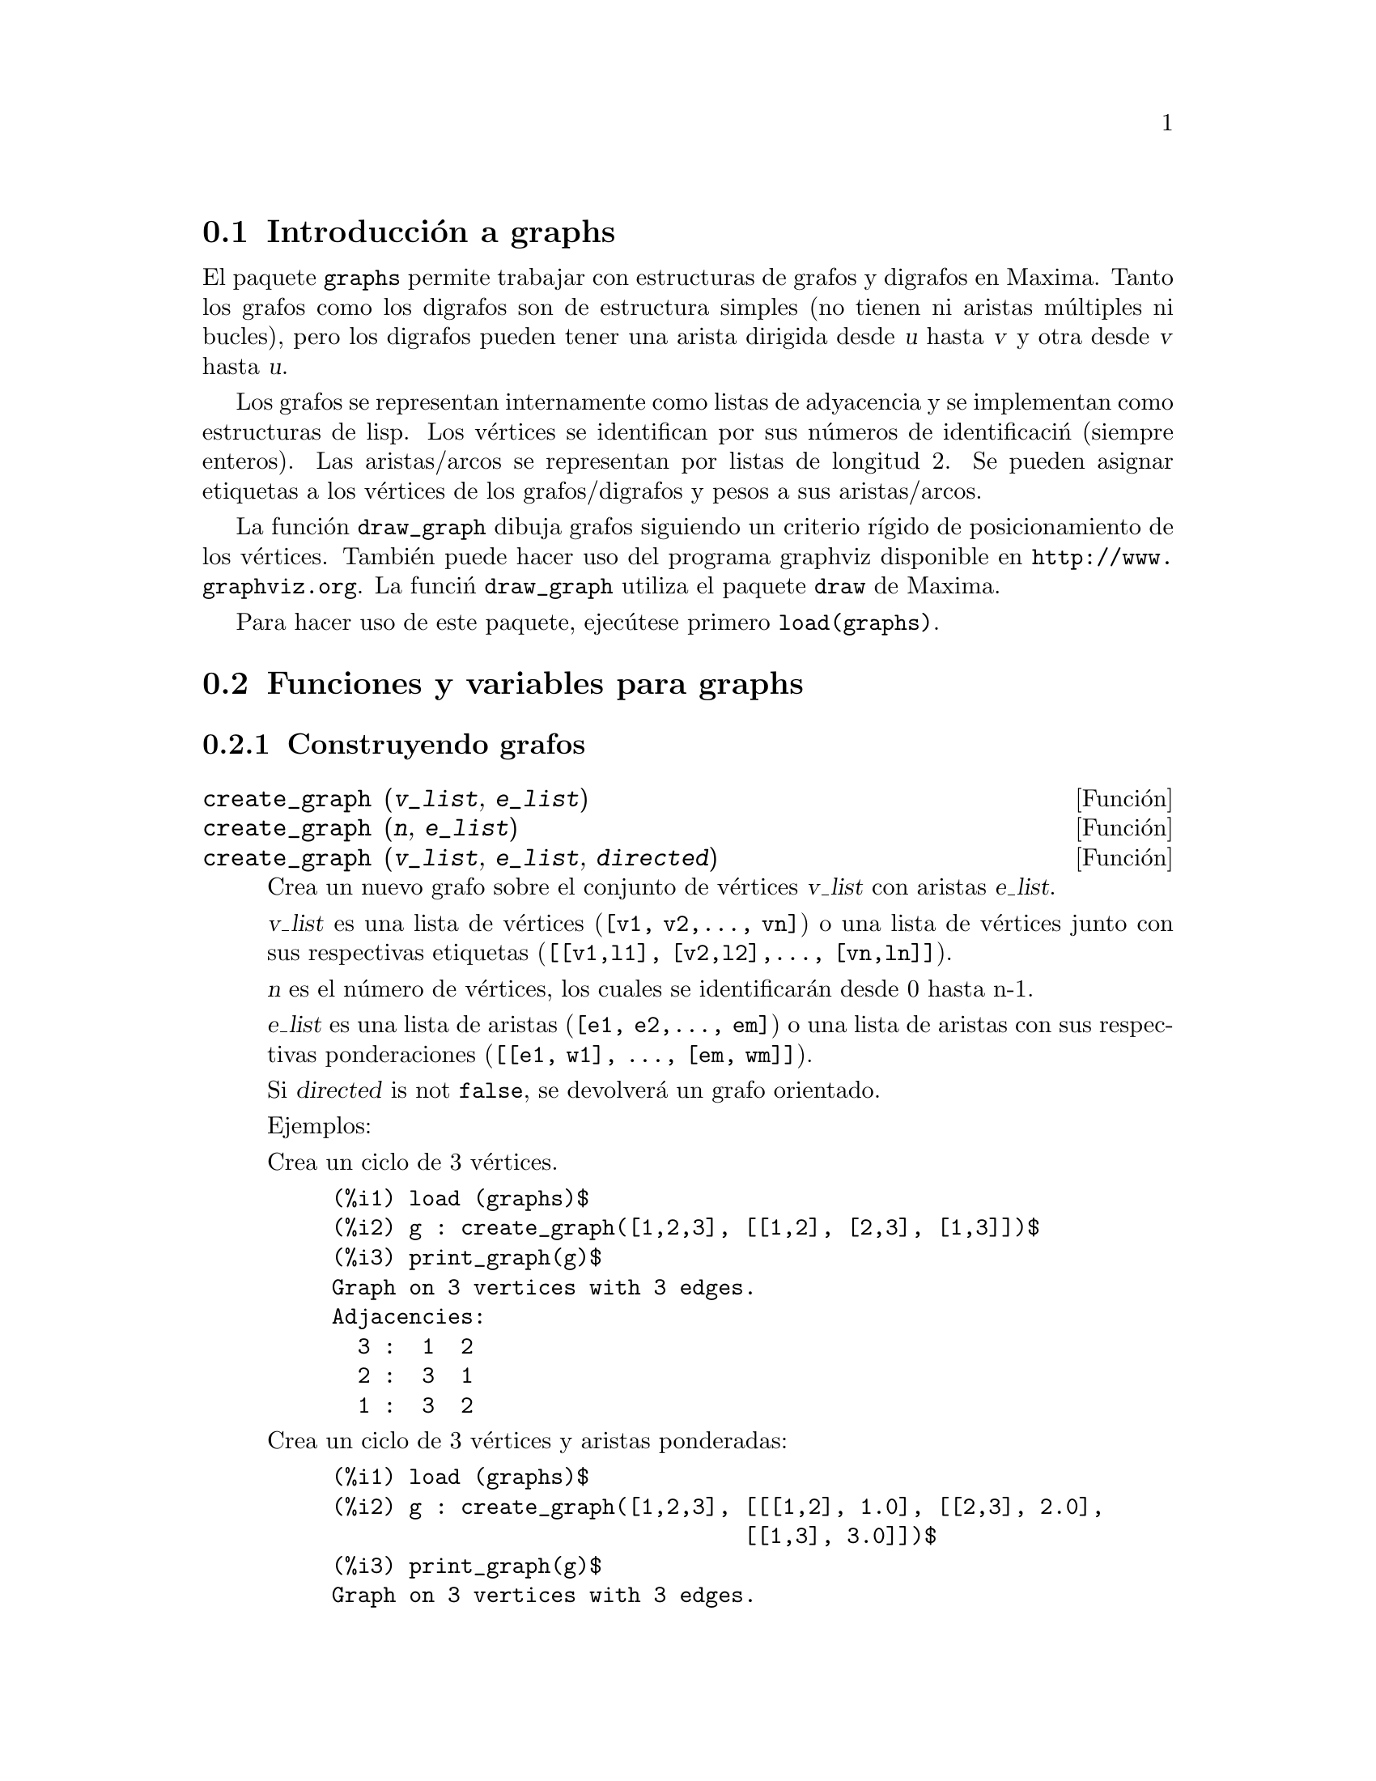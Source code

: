 @c english version 1.16
@menu
* Introducci@'on a graphs::
* Funciones y variables para graphs::
@end menu

@node Introducci@'on a graphs, Funciones y variables para graphs, graphs, graphs
@section Introducci@'on a graphs

El paquete @code{graphs} permite trabajar con estructuras de grafos y digrafos en
Maxima. Tanto los grafos como los digrafos son de estructura simples (no 
tienen ni aristas múltiples ni bucles), pero los digrafos pueden tener
una arista dirigida desde @var{u} hasta @var{v} y otra desde @var{v}
hasta @var{u}.

Los grafos se representan internamente como listas de adyacencia y se
implementan como estructuras de lisp. Los v@'ertices se identifican 
por sus n@'umeros de identificaci@'n (siempre enteros). Las aristas/arcos
se representan por listas de longitud 2. Se pueden asignar etiquetas a los
v@'ertices de los grafos/digrafos y pesos a sus aristas/arcos.

La funci@'on @code{draw_graph} dibuja grafos siguiendo un criterio r@'{@dotless{i}}gido
de posicionamiento de los v@'ertices. Tambi@'en puede hacer uso del programa graphviz
disponible en @url{http://www.graphviz.org}. La funci@'n @code{draw_graph} utiliza el paquete 
@code{draw} de Maxima.

Para hacer uso de este paquete, ejec@'utese primero @code{load(graphs)}.


@node Funciones y variables para graphs, , Introducci@'on a graphs, graphs
@section Funciones y variables para graphs

@subsection Construyendo grafos

@deffn {Funci@'on} create_graph (@var{v_list}, @var{e_list})
@deffnx {Funci@'on} create_graph (@var{n}, @var{e_list})
@deffnx {Funci@'on} create_graph (@var{v_list}, @var{e_list}, @var{directed})

Crea un nuevo grafo sobre el conjunto de v@'ertices @var{v_list} con aristas
@var{e_list}.

@var{v_list} es una lista de v@'ertices (@code{[v1, v2,..., vn]}) o una lista de
v@'ertices junto con sus respectivas etiquetas (@code{[[v1,l1], [v2,l2],..., [vn,ln]]}).

@var{n} es el n@'umero de v@'ertices, los cuales se identificar@'an desde
0 hasta n-1.

@var{e_list} es una lista de aristas (@code{[e1, e2,..., em]}) o una lista de
aristas con sus respectivas ponderaciones (@code{[[e1, w1], ..., [em, wm]]}).

Si @var{directed} is not @code{false}, se devolver@'a un grafo orientado.

Ejemplos:

Crea un ciclo de 3 v@'ertices.

@c ===beg===
@c load (graphs)$
@c g : create_graph([1,2,3], [[1,2], [2,3], [1,3]])$
@c print_graph(g)$
@c ===end===
@example
(%i1) load (graphs)$
(%i2) g : create_graph([1,2,3], [[1,2], [2,3], [1,3]])$
(%i3) print_graph(g)$
Graph on 3 vertices with 3 edges.
Adjacencies:
  3 :  1  2
  2 :  3  1
  1 :  3  2
@end example

Crea un ciclo de 3 v@'ertices y aristas ponderadas:

@c ===beg===
@c load (graphs)$
@c g : create_graph([1,2,3], [[[1,2], 1.0], [[2,3], 2.0],
@c                           [[1,3], 3.0]])$
@c print_graph(g)$
@c ===end===
@example
(%i1) load (graphs)$
(%i2) g : create_graph([1,2,3], [[[1,2], 1.0], [[2,3], 2.0],
                                [[1,3], 3.0]])$
(%i3) print_graph(g)$
Graph on 3 vertices with 3 edges.
Adjacencies:
  3 :  1  2
  2 :  3  1
  1 :  3  2
@end example

Crea un grafo orientado:

@c ===beg===
@c load (graphs)$
@c d : create_graph(
@c         [1,2,3,4], 
@c         [
@c          [1,3], [1,4],
@c          [2,3], [2,4]
@c         ],
@c         'directed = true)$
@c print_graph(d)$
@c ===end===
@example
(%i1) load (graphs)$
(%i2) d : create_graph(
       [1,2,3,4], 
       [
        [1,3], [1,4],
        [2,3], [2,4]
       ],
       'directed = true)$
(%i3) print_graph(d)$
Digraph on 4 vertices with 4 arcs.
Adjacencies:
  4 :
  3 :
  2 :  4  3
  1 :  4  3
@end example
@end deffn



@deffn {Funci@'on} copy_graph (@var{g})
Devuelve una copia del grafo @var{g}.
@end deffn

@deffn {Funci@'on} circulant_graph (@var{n}, @var{d})
Devuelve un grafo cirlulante de par@'ametros @var{n} y @var{d}.

Ejemplo:

@c ===beg===
@c load (graphs)$
@c g : circulant_graph(10, [1,3])$
@c print_graph(g)$
@c ===end===
@example
(%i1) load (graphs)$
(%i2) g : circulant_graph(10, [1,3])$
(%i3) print_graph(g)$
Graph on 10 vertices with 20 edges.
Adjacencies:
  9 :  2  6  0  8
  8 :  1  5  9  7
  7 :  0  4  8  6
  6 :  9  3  7  5
  5 :  8  2  6  4
  4 :  7  1  5  3
  3 :  6  0  4  2
  2 :  9  5  3  1
  1 :  8  4  2  0
  0 :  7  3  9  1
@end example
@end deffn

@deffn {Funci@'on} clebsch_graph ()
Devuelve el grafo de Clebsch.
@end deffn

@deffn {Funci@'on} complement_graph (@var{g})
Devuelve el complemento del grafo @var{g}.
@end deffn

@deffn {Funci@'on} complete_bipartite_graph (@var{n}, @var{m})
Devuelve el grafo bipartido completo de @var{n+m} v@'ertices.
@end deffn

@deffn {Funci@'on} complete_graph (@var{n})
Devuelve el grafo completo de @var{n} v@'ertices.
@end deffn

@deffn {Funci@'on} cycle_digraph (@var{n})
Devuelve el ciclo dirigido de @var{n} v@'ertices.
@end deffn

@deffn {Funci@'on} cycle_graph (@var{n})
Devuelve el ciclo de @var{n} v@'ertices.
@end deffn

@deffn {Funci@'on} cuboctahedron_graph (@var{n})
Devuelve el grafo cuboocta@'edrico.
@end deffn

@deffn {Funci@'on} cube_graph (@var{n})
Devuelve el cubo de @var{n} dimensiones.
@end deffn

@deffn {Funci@'on} dodecahedron_graph ()
Devuelve el grafo del dodecaedro.
@end deffn

@deffn {Funci@'on} empty_graph (@var{n})
Devuelve el grafo vac@'{@dotless{i}}o de @var{n} v@'ertices.
@end deffn

@deffn {Funci@'on} flower_snark (@var{n})
Devuelve el grafo de flor de @var{4n} v@'ertices.

Ejemplo:

@c ===beg===
@c load (graphs)$
@c f5 : flower_snark(5)$
@c chromatic_index(f5);
@c ===end===
@example
(%i1) load (graphs)$
(%i2) f5 : flower_snark(5)$
(%i3) chromatic_index(f5);
(%o3)                                  4
@end example
@end deffn

@deffn {Funci@'on} from_adjacency_matrix (@var{A})
Devuelve el grafo definido por la matriz de adyacencia @var{A}.
@end deffn

@deffn {Funci@'on} frucht_graph ()
Devuelve el grafo de Frucht.
@end deffn

@deffn {Funci@'on} graph_product (@var{g1}, @var{g1})
Devuelve el producto dirigido de los grafos @var{g1} y @var{g2}.

Ejemplo:

@c ===beg===
@c load (graphs)$
@c grid : graph_product(path_graph(3), path_graph(4))$
@c draw_graph(grid)$
@c ===end===
@example
(%i1) load (graphs)$
(%i2) grid : graph_product(path_graph(3), path_graph(4))$
(%i3) draw_graph(grid)$
@end example
@end deffn

@ifhtml
@image{../figures/graphs01,6cm}
@end ifhtml

@deffn {Funci@'on} graph_union (@var{g1}, @var{g1})
Devuelve la uni@'on (suma) de los grafos @var{g1} y @var{g2}.
@end deffn

@deffn {Funci@'on} grid_graph (@var{n}, @var{m})
Devuelve la rejilla @var{n x m}.
@end deffn

@deffn {Funci@'on} great_rhombicosidodecahedron_graph ()
Devuelve el grafo gran rombicosidodeca@'edrico.
@end deffn

@deffn {Funci@'on} great_rhombicuboctahedron_graph ()
Devuelve el grafo gran rombicocubicoocta@'edrico.
@end deffn

@deffn {Funci@'on} grotzch_graph ()
Devuelve el grafo de Grotzch.
@end deffn

@deffn {Funci@'on} heawood_graph ()
Devuelve el grafo de Heawood.
@end deffn

@deffn {Funci@'on} icosahedron_graph ()
Devuelve el grafo icosa@'edrico.
@end deffn

@deffn {Funci@'on} icosidodecahedron_graph ()
Devuelve el grafo icosidodeca@'edrico.
@end deffn

@deffn {Funci@'on} induced_subgraph (@var{V}, @var{g})
Devuelve el grafo inducido por el subconjunto @var{V} de v@'ertices del grafo @var{g}.

Ejemplo:

@c ===beg===
@c load (graphs)$
@c p : petersen_graph()$
@c V : [0,1,2,3,4]$
@c g : induced_subgraph(V, p)$
@c print_graph(g)$
@c ===end===
@example
(%i1) load (graphs)$
(%i2) p : petersen_graph()$
(%i3) V : [0,1,2,3,4]$
(%i4) g : induced_subgraph(V, p)$
(%i5) print_graph(g)$
Graph on 5 vertices with 5 edges.
Adjacencies:
  4 :  3  0
  3 :  2  4
  2 :  1  3
  1 :  0  2
  0 :  1  4
@end example
@end deffn

@deffn {Funci@'on} line_graph (@var{g})
Devuelve el grafo de l@'{@dotless{i}}nea del grafo @var{g}.
@end deffn


@deffn {Funci@'on} make_graph (@var{vrt}, @var{f})
@deffnx {Funci@'on} make_graph (@var{vrt}, @var{f}, @var{oriented})
Crea un grafo por medio de la funci@'on de predicado @var{f}.

@var{vrt} es una lista o conjunto de v@'ertices o un simplemente un n@'umero entero.
Si @var{vrt} es un n@'umero entero, entonces los v@'ertices del grafo ser@'an los
enteros desde 1 hasta @var{vrt}.

@var{f} es una funci@'on de predicado. Dos v@'ertices @var{a} y @var{b} se conectar@'an
si @code{f(a,b)=true}.

Si @var{directed} no es @var{false}, entonces en grafo ser@'a dirigido.

Ejemplo 1:
@c ===beg===
@c load(graphs)$
@c g : make_graph(powerset({1,2,3,4,5}, 2), disjointp)$
@c is_isomorphic(g, petersen_graph());
@c get_vertex_label(1, g);
@c ===end===
@example
(%i1) load(graphs)$
(%i2) g : make_graph(powerset(@{1,2,3,4,5@}, 2), disjointp)$
(%i3) is_isomorphic(g, petersen_graph());
(%o3)                         true
(%i4) get_vertex_label(1, g);
(%o4)                        @{1, 2@}
@end example

Ejemplo 2:
@c ===beg===
@c load(graphs)$
@c f(i, j) := is (mod(j, i)=0)$
@c g : make_graph(20, f, directed=true)$
@c out_neighbors(4, g);
@c in_neighbors(18, g);
@c ===end===
@example
(%i1) load(graphs)$
(%i2) f(i, j) := is (mod(j, i)=0)$
(%i3) g : make_graph(20, f, directed=true)$
(%i4) out_neighbors(4, g);
(%o4)                    [8, 12, 16, 20]
(%i5) in_neighbors(18, g);
(%o5)                    [1, 2, 3, 6, 9]
@end example
@end deffn


@deffn {Funci@'on} mycielski_graph (@var{g})
Devuelve el grafo de Mycielski del grafo @var{g}.
@end deffn

@deffn {Funci@'on} new_graph ()
Devuelve el grafo sin v@'ertices ni aristas.
@end deffn

@deffn {Funci@'on} path_digraph (@var{n})
Devuelve el camino dirigido de @var{n} v@'ertices.
@end deffn

@deffn {Funci@'on} path_graph (@var{n})
Devuelve el camino de @var{n} v@'ertices.
@end deffn

@deffn {Funci@'on} petersen_graph ()
@deffnx {Funci@'on} petersen_graph (@var{n}, @var{d})
Devuelve el grafo de Petersen @var{P_@{n,d@}}. Los valores por
defecto para @var{n} y @var{d} son @code{n=5} y @code{d=2}.
@end deffn

@deffn {Funci@'on} random_bipartite_graph (@var{a}, @var{b}, @var{p})
Devuelve un grafo aleatorio bipartido a partir de los v@'ertices @code{a+b}. Cada
arista se genera con probabilidad @var{p}.
@end deffn

@deffn {Funci@'on} random_digraph (@var{n}, @var{p})
Devuelve un grafo aleatorio dirigido de @var{n} v@'ertices. Cada arco se presenta
con una probabilidad @var{p}.
@end deffn

@deffn {Funci@'on} random_regular_graph (@var{n})
@deffnx {Funci@'on} random_regular_graph (@var{n}, @var{d})
Devuelve un grafo aleatorio @var{d}-regular de @var{n} v@'ertices. El valor
por defecto para @var{d} es @code{d=3}.
@end deffn

@deffn {Funci@'on} random_graph (@var{n}, @var{p})
Devuelve un grafo aleatorio de @var{n} v@'ertices. Cada arco se presenta
con una probabilidad @var{p}.
@end deffn

@deffn {Funci@'on} random_graph1 (@var{n}, @var{m})
Devuelve un grafo aleatorio de @var{n} v@'ertices y @var{m} arcos aleatorios.
@end deffn

@deffn {Funci@'on} random_network (@var{n}, @var{p}, @var{w})
Devuelve una red aleatoria de @var{n} v@'ertices. Cada arco se presenta 
con probabilidad @var{p} y tiene un peso dentro del rango @code{[0,w]}.
La funci@'on devuelve una lista @code{[network, source, sink]}.

Ejemplo:

@c ===beg===
@c load (graphs)$
@c [net, s, t] : random_network(50, 0.2, 10.0);
@c max_flow(net, s, t)$
@c first(%);
@c ===end===
@example
(%i1) load (graphs)$
(%i2) [net, s, t] : random_network(50, 0.2, 10.0);
(%o2)                         [DIGRAPH, 50, 51]
(%i3) max_flow(net, s, t)$
(%i4) first(%);
(%o4)                   27.65981397932507
@end example
@end deffn

@deffn {Funci@'on} random_tournament (@var{n})
Devuelve un torneo aleatorio de @var{n} v@'ertices.
@end deffn

@deffn {Funci@'on} random_tree (@var{n})
Devuelve un @'arbol aleatorio de @var{n} v@'ertices.
@end deffn

@deffn {Funci@'on} small_rhombicosidodecahedron_graph ()
Devuelve el grafo peque@~no rombicosidodeca@'edrico.
@end deffn

@deffn {Funci@'on} small_rhombicuboctahedron_graph ()
Devuelve el grafo peque@~no rombicocubicoocta@'edrico.
@end deffn

@deffn {Funci@'on} snub_cube_graph ()
Devuelve el grafo c@'ubico volteado.
@end deffn

@deffn {Funci@'on} snub_dodecahedron_graph ()
Devuelve el grafo dodeca@'edrico volteado.
@end deffn

@deffn {Funci@'on} truncated_cube_graph ()
Devuelve el grafo c@'ubico truncado.
@end deffn

@deffn {Funci@'on} truncated_dodecahedron_graph ()
Devuelve el grafo dodeca@'edrico truncado.
@end deffn

@deffn {Funci@'on} truncated_icosahedron_graph ()
Devuelve el grafo icosa@'edrico truncado.
@end deffn

@deffn {Funci@'on} truncated_tetrahedron_graph ()
Devuelve el grafo del tetraedro truncado.
@end deffn

@deffn {Funci@'on} tutte_graph ()
Devuelve el grafo de Tutte.
@end deffn

@deffn {Funci@'on} underlying_graph (@var{g})
Devuelve el grafo asociado al grafo orientado @var{g}.
@end deffn

@deffn {Funci@'on} wheel_graph (@var{n})
Devuelve el grafo de rueda de @var{n+1} v@'ertices.
@end deffn

@subsection Propiedades de los grafos

@deffn {Funci@'on} adjacency_matrix (@var{gr})
Devuelve la matriz de adyacencia del grafo @var{gr}.

Ejemplo:

@c ===beg===
@c load (graphs)$
@c c5 : cycle_graph(4)$
@c adjacency_matrix(c5);
@c ===end===
@example
(%i1) load (graphs)$
(%i2) c5 : cycle_graph(4)$
(%i3) adjacency_matrix(c5);
                                [ 0  1  0  1 ]
                                [            ]
                                [ 1  0  1  0 ]
(%o3)                           [            ]
                                [ 0  1  0  1 ]
                                [            ]
                                [ 1  0  1  0 ]
@end example
@end deffn

@deffn {Funci@'on} average_degree (@var{gr})
Devuelve el grado medio de los v@'ertices del garfo @var{gr}.

Ejemplo:

@c ===beg===
@c load (graphs)$
@c average_degree(grotzch_graph());
@c ===end===
@example
(%i1) load (graphs)$
(%i2) average_degree(grotzch_graph());
                                      40
(%o2)                                 --
                                      11
@end example
@end deffn

@deffn {Funci@'on} biconected_components (@var{gr})
Devuelve los subconjuntos de v@'ertices biconectados del grafo @var{gr}.

Ejemplo:

@c ===beg===
@c load (graphs)$
@c g : create_graph(
@c             [1,2,3,4,5,6,7],
@c             [
@c              [1,2],[2,3],[2,4],[3,4],
@c              [4,5],[5,6],[4,6],[6,7]
@c             ])$
@c biconnected_components(g);
@c ===end===
@example
(%i1) load (graphs)$
(%i2) g : create_graph(
            [1,2,3,4,5,6,7],
            [
             [1,2],[2,3],[2,4],[3,4],
             [4,5],[5,6],[4,6],[6,7]
            ])$
(%i3) biconnected_components(g);
(%o3)               [[6, 7], [4, 5, 6], [1, 2], [2, 3, 4]]
@end example

@ifhtml
@image{../figures/graphs13,6cm}
@end ifhtml
@end deffn

@deffn {Funci@'on} bipartition (@var{gr})
Devuelve una bipartici@'on de los v@'ertices del grafo @var{gr}, o una
lista vac@'{@dotless{i}}a si @var{gr} no es bipartido.

Ejemplo:

@c ===beg===
@c load (graphs)$
@c h : heawood_graph()$
@c [A,B]:bipartition(h);
@c draw_graph(h, show_vertices=A, program=circular)$
@c ===end===
@example
(%i1) load (graphs)$
(%i2) h : heawood_graph()$
(%i3) [A,B]:bipartition(h);
(%o3)         [[8, 12, 6, 10, 0, 2, 4], [13, 5, 11, 7, 9, 1, 3]]
(%i4) draw_graph(h, show_vertices=A, program=circular)$
@end example
@end deffn

@ifhtml
@image{../figures/graphs02,6cm}
@end ifhtml

@deffn {Funci@'on} chromatic_index (@var{gr})
Devuelve el @'{@dotless{i}}ndice crom@'atico del grafo @var{gr}.

Ejemplo:

@c ===beg===
@c load (graphs)$
@c p : petersen_graph()$
@c chromatic_index(p);
@c ===end===
@example
(%i1) load (graphs)$
(%i2) p : petersen_graph()$
(%i3) chromatic_index(p);
(%o3)                                  4
@end example
@end deffn

@deffn {Funci@'on} chromatic_number (@var{gr})
Devuelve el n@'umero crom@'atico del grafo @var{gr}.

Ejemplo:

@c ===beg===
@c load (graphs)$
@c chromatic_number(cycle_graph(5));
@c chromatic_number(cycle_graph(6));
@c ===end===
@example
(%i1) load (graphs)$
(%i2) chromatic_number(cycle_graph(5));
(%o2)                                  3
(%i3) chromatic_number(cycle_graph(6));
(%o3)                                  2
@end example
@end deffn

@deffn {Funci@'on} clear_edge_weight (@var{e}, @var{gr})
Elimina el peso del arco @var{e} del grafo @var{gr}.

Ejemplo:

@c ===beg===
@c load (graphs)$
@c g : create_graph(3, [[[0,1], 1.5], [[1,2], 1.3]])$
@c get_edge_weight([0,1], g);
@c clear_edge_weight([0,1], g)$
@c get_edge_weight([0,1], g);
@c ===end===
@example
(%i1) load (graphs)$
(%i2) g : create_graph(3, [[[0,1], 1.5], [[1,2], 1.3]])$
(%i3) get_edge_weight([0,1], g);
(%o3)                                 1.5
(%i4) clear_edge_weight([0,1], g)$
(%i5) get_edge_weight([0,1], g);
(%o5)                                  1
@end example
@end deffn

@deffn {Funci@'on} clear_vertex_label (@var{v}, @var{gr})
Elimina la etiqueta del v@'ertice @var{v} del grafo @var{gr}.

Ejemplo:

@c ===beg===
@c load (graphs)$
@c g : create_graph([[0,"Zero"], [1, "One"]], [[0,1]])$
@c get_vertex_label(0, g);
@c clear_vertex_label(0, g);
@c get_vertex_label(0, g);
@c ===end===
@example
(%i1) load (graphs)$
(%i2) g : create_graph([[0,"Zero"], [1, "One"]], [[0,1]])$
(%i3) get_vertex_label(0, g);
(%o3)                               Zero
(%i4) clear_vertex_label(0, g);
(%o4)                               done
(%i5) get_vertex_label(0, g);
(%o5)                               false
@end example
@end deffn

@deffn {Funci@'on} connected_components (@var{gr})
Devuelve las componentes conexas del grafo @var{gr}.

Ejemplo:

@c ===beg===
@c load (graphs)$
@c g: graph_union(cycle_graph(5), path_graph(4))$
@c connected_components(g);
@c ===end===
@example
(%i1) load (graphs)$
(%i2) g: graph_union(cycle_graph(5), path_graph(4))$
(%i3) connected_components(g);
(%o3)                  [[1, 2, 3, 4, 0], [8, 7, 6, 5]]
@end example
@end deffn

@deffn {Funci@'on} diameter (@var{gr})
Devuelve el di@'ametro del grafo @var{gr}.

Ejemplo:

@c ===beg===
@c load (graphs)$
@c diameter(dodecahedron_graph());
@c ===end===
@example
(%i1) load (graphs)$
(%i2) diameter(dodecahedron_graph());
(%o2)                                 5
@end example
@end deffn

@deffn {Funci@'on} edge_coloring (@var{gr})
Devuelve una coloraci@'on @'optima de los arcos del grafo @var{gr}.

La funci@'on devuelve el @'{@dotless{i}}ndice crom@'atico y una lista
que representa el coloreado de los arcos de @var{gr}.

Ejemplo:

@c ===beg===
@c load (graphs)$
@c p : petersen_graph()$
@c [ch_index, col] : edge_coloring(p);
@c assoc([0,1], col);
@c assoc([0,5], col);
@c ===end===
@example
(%i1) load (graphs)$
(%i2) p : petersen_graph()$
(%i3) [ch_index, col] : edge_coloring(p);
(%o3) [4, [[[0, 5], 3], [[5, 7], 1], [[0, 1], 1], [[1, 6], 2], 
[[6, 8], 1], [[1, 2], 3], [[2, 7], 4], [[7, 9], 2], [[2, 3], 2], 
[[3, 8], 3], [[5, 8], 2], [[3, 4], 1], [[4, 9], 4], [[6, 9], 3], 
[[0, 4], 2]]]
(%i4) assoc([0,1], col);
(%o4)                           1
(%i5) assoc([0,5], col);
(%o5)                           3
@end example
@end deffn

@deffn {Funci@'on} degree_sequence (@var{gr})
Devuelve una lista con los grados de los v@'ertices del grafo @var{gr}.

Ejemplo:

@c ===beg===
@c load (graphs)$
@c degree_sequence(random_graph(10, 0.4));
@c ===end===
@example
(%i1) load (graphs)$
(%i2) degree_sequence(random_graph(10, 0.4));
(%o2)            [2, 2, 2, 2, 2, 2, 3, 3, 3, 3]
@end example
@end deffn

@deffn {Funci@'on} edge_connectivity (@var{gr})
Devuelve la conectividad de las aristas del grafo @var{gr}.

V@'ease tambi@'en @code{min_edge_cut}.
@end deffn

@deffn {Funci@'on} edges (@var{gr})
Devuelve la lista de las aristas (arcos) del grafo (dirigido) @var{gr}.

Ejemplo:

@c ===beg===
@c load (graphs)$
@c edges(complete_graph(4));
@c ===end===
@example
(%i1) load (graphs)$
(%i2) edges(complete_graph(4));
(%o2)         [[2, 3], [1, 3], [1, 2], [0, 3], [0, 2], [0, 1]]
@end example
@end deffn

@deffn {Funci@'on} get_edge_weight (@var{e}, @var{gr})
@deffnx {Funci@'on} get_edge_weight (@var{e}, @var{gr}, @var{ifnot})
Devuelve el peso de la arista @var{e} del grafo @var{gr}.

Si la arista no tiene peso, la funci@'on devuelve 1. Si la arista no
pertenece al grafo, la funci@'on emite un mensaje de error o devuelve
el argumento opcional @var{ifnot}.

Ejemplo:

@c ===beg===
@c load (graphs)$
@c c5 : cycle_graph(5)$
@c get_edge_weight([1,2], c5);
@c set_edge_weight([1,2], 2.0, c5);
@c get_edge_weight([1,2], c5);
@c ===end===
@example
(%i1) load (graphs)$
(%i2) c5 : cycle_graph(5)$
(%i3) get_edge_weight([1,2], c5);
(%o3)                                 1
(%i4) set_edge_weight([1,2], 2.0, c5);
(%o4)                               done
(%i5) get_edge_weight([1,2], c5);
(%o5)                                2.0
@end example
@end deffn

@deffn {Funci@'on} get_vertex_label (@var{v}, @var{gr})
Devuelve la etiqueta del v@'ertice @var{v} del grafo @var{gr}.

Ejemplo:

@c ===beg===
@c load (graphs)$
@c g : create_graph([[0,"Zero"], [1, "One"]], [[0,1]])$
@c get_vertex_label(0, g);
@c ===end===
@example
(%i1) load (graphs)$
(%i2) g : create_graph([[0,"Zero"], [1, "One"]], [[0,1]])$
(%i3) get_vertex_label(0, g);
(%o3)                               Zero
@end example
@end deffn

@deffn {Funci@'on} graph_charpoly (@var{gr}, @var{x})
Devuelve el polinomio caracter@'{@dotless{i}}stico (de variable @var{x})
del grafo @var{gr}.

Ejemplo:

@c ===beg===
@c load (graphs)$
@c p : petersen_graph()$
@c graph_charpoly(p, x), factor;
@c ===end===
@example
(%i1) load (graphs)$
(%i2) p : petersen_graph()$
(%i3) graph_charpoly(p, x), factor;
                                         5        4
(%o3)                     (x - 3) (x - 1)  (x + 2)
@end example
@end deffn

@deffn {Funci@'on} graph_center (@var{gr})
Devuelve el centro del grafo @var{gr}.

Ejemplo:

@c ===beg===
@c load (graphs)$
@c g : grid_graph(5,5)$
@c graph_center(g);
@c ===end===
@example
(%i1) load (graphs)$
(%i2) g : grid_graph(5,5)$
(%i3) graph_center(g);
(%o3)                               [12]
@end example
@end deffn

@deffn {Funci@'on} graph_eigenvalues (@var{gr})
Devuelve los valores propios del grafo @var{gr}. La funci@'on
devuelve los valores propios en el mismo formato en el que lo 
hace la funci@'on @code{eigenvalue}.

Ejemplo:

@c ===beg===
@c load (graphs)$
@c p : petersen_graph()$
@c graph_eigenvalues(p);
@c ===end===
@example
(%i1) load (graphs)$
(%i2) p : petersen_graph()$
(%i3) graph_eigenvalues(p);
(%o3)                     [[3, - 2, 1], [1, 4, 5]]
@end example
@end deffn

@deffn {Funci@'on} graph_periphery (@var{gr})
Devuelve la periferia del grafo @var{gr}.

Ejemplo:

@c ===beg===
@c load (graphs)$
@c g : grid_graph(5,5)$
@c graph_periphery(g);
@c ===end===
@example
(%i1) load (graphs)$
(%i2) g : grid_graph(5,5)$
(%i3) graph_periphery(g);
(%o3)                          [24, 20, 4, 0]
@end example
@end deffn

@deffn {Funci@'on} graph_size (@var{gr})
Devuelve el n@'umero de aristas del grafo @var{gr}.

Ejemplo:

@c ===beg===
@c load (graphs)$
@c p : petersen_graph()$
@c graph_size(p);
@c ===end===
@example
(%i1) load (graphs)$
(%i2) p : petersen_graph()$
(%i3) graph_size(p);
(%o3)                                15
@end example
@end deffn

@deffn {Funci@'on} graph_order (@var{gr})
Devuelve el n@'umero de v@'ertices del grafo @var{gr}.

Ejemplo:

@c ===beg===
@c load (graphs)$
@c p : petersen_graph()$
@c graph_order(p);
@c ===end===
@example
(%i1) load (graphs)$
(%i2) p : petersen_graph()$
(%i3) graph_order(p);
(%o3)                                10
@end example
@end deffn

@deffn {Funci@'on} girth (@var{gr})
Devuelve la longitud del ciclo m@'as corto del grafo @var{gr}.

Ejemplo:

@c ===beg===
@c load (graphs)$
@c g : heawood_graph()$
@c girth(g);
@c ===end===
@example
(%i1) load (graphs)$
(%i2) g : heawood_graph()$
(%i3) girth(g);
(%o3)                                 6
@end example
@end deffn

@deffn {Funci@'on} hamilton_cycle (@var{gr})
Devuelve el ciclo de Hamilton del grafo @var{gr} o una lista vac@'{@dotless{i}}a
si @var{gr} no es hamiltoniano.

Ejemplo:

@c ===beg===
@c load (graphs)$
@c c : cube_graph(3)$
@c hc : hamilton_cycle(c);
@c draw_graph(c, show_edges=vertices_to_cycle(hc))$
@c ===end===
@example
(%i1) load (graphs)$
(%i2) c : cube_graph(3)$
(%i3) hc : hamilton_cycle(c);
(%o3)              [7, 3, 2, 6, 4, 0, 1, 5, 7]
(%i4) draw_graph(c, show_edges=vertices_to_cycle(hc))$
@end example
@end deffn

@ifhtml
@image{../figures/graphs03,6cm}
@end ifhtml

@deffn {Funci@'on} hamilton_path (@var{gr})
Devuelve el camino de Hamilton del grafo @var{gr} o una lista vac@'{@dotless{i}}a
si @var{gr} no los tiene.

Ejemplo:

@c ===beg===
@c load (graphs)$
@c p : petersen_graph()$
@c hp : hamilton_path(p);
@c draw_graph(p, show_edges=vertices_to_path(hp))$
@c ===end===
@example
(%i1) load (graphs)$
(%i2) p : petersen_graph()$
(%i3) hp : hamilton_path(p);
(%o3)                  [0, 5, 7, 2, 1, 6, 8, 3, 4, 9]
(%i4) draw_graph(p, show_edges=vertices_to_path(hp))$
@end example
@end deffn

@ifhtml
@image{../figures/graphs04,6cm}
@end ifhtml

@deffn {Funci@'on} isomorphism (@var{gr1}, @var{gr2})
Devuelve un isomorfismo entre los grafos/digrafos @var{gr1} y @var{gr2}.
Si @var{gr1} y @var{gr2} no son isomorfos, devuelve una lista vac@'{@dotless{i}}a.

Ejemplo:

@c ===beg===
@c load (graphs)$
@c clk5:complement_graph(line_graph(complete_graph(5)))$
@c isomorphism(clk5, petersen_graph());
@c ===end===
@example
(%i1) load (graphs)$
(%i2) clk5:complement_graph(line_graph(complete_graph(5)))$
(%i3) isomorphism(clk5, petersen_graph());
(%o3) [9 -> 0, 2 -> 1, 6 -> 2, 5 -> 3, 0 -> 4, 1 -> 5, 3 -> 6, 
                                          4 -> 7, 7 -> 8, 8 -> 9]
@end example
@end deffn

@deffn {Funci@'on} in_neighbors (@var{v}, @var{gr})
Devuelve la lista de los nodos hijos del v@'ertice @var{v}
del grafo orientado @var{gr}.

Ejemplo:

@c ===beg===
@c load (graphs)$
@c p : path_digraph(3)$
@c in_neighbors(2, p);
@c out_neighbors(2, p);
@c ===end===
@example
(%i1) load (graphs)$
(%i2) p : path_digraph(3)$
(%i3) in_neighbors(2, p);
(%o3)                                 [1]
(%i4) out_neighbors(2, p);
(%o4)                                 []
@end example
@end deffn

@deffn {Funci@'on} is_biconnected (@var{gr})
Devuelve @code{true} si @var{gr} est@'a biconectado y @code{false}
en caso contrario.

Ejemplo:

Example:
@c ===beg===
@c load (graphs)$
@c is_biconnected(cycle_graph(5));
@c is_biconnected(path_graph(5));
@c ===end===
@example
(%i1) load (graphs)$
(%i2) is_biconnected(cycle_graph(5));
(%o2)                         true
(%i3) is_biconnected(path_graph(5));
(%o3)                         false
@end example
@end deffn

@deffn {Funci@'on} is_bipartite (@var{gr})
Devuelve @code{true} si @var{gr} es bipartido (2-coloreable) y @code{false}
en caso contrario.

Ejemplo:

@c ===beg===
@c load (graphs)$
@c is_bipartite(petersen_graph());
@c is_bipartite(heawood_graph());
@c ===end===
@example
(%i1) load (graphs)$
(%i2) is_bipartite(petersen_graph());
(%o2)                               false
(%i3) is_bipartite(heawood_graph());
(%o3)                               true
@end example
@end deffn

@deffn {Funci@'on} is_connected (@var{gr})
Devuelve @code{true} si el grafo @var{gr} es conexo y @code{false}
en caso contrario.

Ejemplo:

@c ===beg===
@c load (graphs)$
@c is_connected(graph_union(cycle_graph(4), path_graph(3)));
@c ===end===
@example
(%i1) load (graphs)$
(%i2) is_connected(graph_union(cycle_graph(4), path_graph(3)));
(%o2)                               false
@end example
@end deffn

@deffn {Funci@'on} is_digraph (@var{gr})
Devuelve @code{true} si @var{gr} es un grafo orientado (digrafo) y
@code{false} en caso contrario.

Ejemplo:

@c ===beg===
@c load (graphs)$
@c is_digraph(path_graph(5));
@c is_digraph(path_digraph(5));
@c ===end===
@example
(%i1) load (graphs)$
(%i2) is_digraph(path_graph(5));
(%o2)                               false
(%i3) is_digraph(path_digraph(5));
(%o3)                               true
@end example
@end deffn

@deffn {Funci@'on} is_edge_in_graph (@var{e}, @var{gr})
Devuelve @code{true} si @var{e} es una arista (arco) del
grafo (digrafo) @var{g} y @code{false} en caso contrario.

Ejemplo:

@c ===beg===
@c load (graphs)$
@c c4 : cycle_graph(4)$
@c is_edge_in_graph([2,3], c4);
@c is_edge_in_graph([3,2], c4);
@c is_edge_in_graph([2,4], c4);
@c is_edge_in_graph([3,2], cycle_digraph(4));
@c ===end===
@example
(%i1) load (graphs)$
(%i2) c4 : cycle_graph(4)$
(%i3) is_edge_in_graph([2,3], c4);
(%o3)                               true
(%i4) is_edge_in_graph([3,2], c4);
(%o4)                               true
(%i5) is_edge_in_graph([2,4], c4);
(%o5)                               false
(%i6) is_edge_in_graph([3,2], cycle_digraph(4));
(%o6)                               false
@end example
@end deffn

@deffn {Funci@'on} is_graph (@var{gr})
Devuelve @code{true} si @var{gr} es un grafo y @code{false} en caso contrario.

Ejemplo:

@c ===beg===
@c load (graphs)$
@c is_graph(path_graph(5));
@c is_graph(path_digraph(5));
@c ===end===
@example
(%i1) load (graphs)$
(%i2) is_graph(path_graph(5));
(%o2)                               true
(%i3) is_graph(path_digraph(5));
(%o3)                               false
@end example
@end deffn

@deffn {Funci@'on} is_graph_or_digraph (@var{gr})
Devuelve @code{true} si @var{gr} es una grafo, orientado o no,
y @code{false} en caso contrario.

Ejemplo:

@c ===beg===
@c load (graphs)$
@c is_graph_or_digraph(path_graph(5));
@c is_graph_or_digraph(path_digraph(5));
@c ===end===
@example
(%i1) load (graphs)$
(%i2) is_graph_or_digraph(path_graph(5));
(%o2)                               true
(%i3) is_graph_or_digraph(path_digraph(5));
(%o3)                               true
@end example
@end deffn

@deffn {Funci@'on} is_isomorphic (@var{gr1}, @var{gr2})
Devuelve @code{true} si los grafos/digrafos @var{gr1} y @var{gr2} son
isomorfos y @code{false} en caso contrario.

V@'ease tambi@'en @code{isomorphism}.

Ejemplo:

@c ===beg===
@c load (graphs)$
@c clk5:complement_graph(line_graph(complete_graph(5)))$
@c is_isomorphic(clk5, petersen_graph());
@c ===end===
@example
(%i1) load (graphs)$
(%i2) clk5:complement_graph(line_graph(complete_graph(5)))$
(%i3) is_isomorphic(clk5, petersen_graph());
(%o3)                         true
@end example
@end deffn

@deffn {Funci@'on} is_planar (@var{gr})
Devuelve @code{true} si @var{gr} es un grafo planar y @code{false} en caso contrario.

El algoritmo utilizado es el de Demoucron, que es de tiempo cuadr@'atico.

Ejemplo:

@c ===beg===
@c load (graphs)$
@c is_planar(dodecahedron_graph());
@c is_planar(petersen_graph());
@c is_planar(petersen_graph(10,2));
@c ===end===
@example
(%i1) load (graphs)$
(%i2) is_planar(dodecahedron_graph());
(%o2)                                true
(%i3) is_planar(petersen_graph());
(%o3)                                false
(%i4) is_planar(petersen_graph(10,2));
(%o4)                                true
@end example
@end deffn

@deffn {Funci@'on} is_sconnected (@var{gr})
Devuelve @code{true} si el grafo orientado @var{gr} es fuertemente conexo,
devolviendo @code{false} en caso contrario.

Ejemplo:

@c ===beg===
@c load (graphs)$
@c is_sconnected(cycle_digraph(5));
@c is_sconnected(path_digraph(5));
@c ===end===
@example
(%i1) load (graphs)$
(%i2) is_sconnected(cycle_digraph(5));
(%o2)                               true
(%i3) is_sconnected(path_digraph(5));
(%o3)                               false
@end example
@end deffn

@deffn {Funci@'on} is_vertex_in_graph (@var{v}, @var{gr})
Devuelve @code{true} si @var{v} es un v@'ertice del grafo @var{g}
y @code{false} en caso contrario.

Ejemplo:

@c ===beg===
@c load (graphs)$
@c c4 : cycle_graph(4)$
@c is_vertex_in_graph(0, c4);
@c is_vertex_in_graph(6, c4);
@c ===end===
@example
(%i1) load (graphs)$
(%i2) c4 : cycle_graph(4)$
(%i3) is_vertex_in_graph(0, c4);
(%o3)                               true
(%i4) is_vertex_in_graph(6, c4);
(%o4)                               false
@end example
@end deffn

@deffn {Funci@'on} is_tree (@var{gr})
Devuelve @code{true} si @var{gr} es un @'arbol y @code{false} en caso contrario.

Ejemplo:

@c ===beg===
@c load (graphs)$
@c is_tree(random_tree(4));
@c is_tree(graph_union(random_tree(4), random_tree(5)));
@c ===end===
@example
(%i1) load (graphs)$
(%i2) is_tree(random_tree(4));
(%o2)                               true
(%i3) is_tree(graph_union(random_tree(4), random_tree(5)));
(%o3)                               false
@end example
@end deffn

@deffn {Funci@'on} laplacian_matrix (@var{gr})
Devuelve el laplaciano de la matriz del grafo @var{gr}.

Ejemplo:

@c ===beg===
@c load (graphs)$
@c laplacian_matrix(cycle_graph(5));
@c ===end===
@example
(%i1) load (graphs)$
(%i2) laplacian_matrix(cycle_graph(5));
                          [  2   - 1   0    0   - 1 ]
                          [                         ]
                          [ - 1   2   - 1   0    0  ]
                          [                         ]
(%o2)                     [  0   - 1   2   - 1   0  ]
                          [                         ]
                          [  0    0   - 1   2   - 1 ]
                          [                         ]
                          [ - 1   0    0   - 1   2  ]
@end example
@end deffn

@deffn {Funci@'on} max_clique (@var{gr})
Devuelve el clique m@'aximo del grafo @var{gr}.

Ejemplo:

@c ===beg===
@c load (graphs)$
@c g : random_graph(100, 0.5)$
@c max_clique(g);
@c ===end===
@example
(%i1) load (graphs)$
(%i2) g : random_graph(100, 0.5)$
(%i3) max_clique(g);
(%o3)       [6, 12, 31, 36, 52, 59, 62, 63, 80]
@end example
@end deffn

@deffn {Funci@'on} max_degree (@var{gr})
Devuelve el grado m@'aximo de los v@'ertices del grafo @var{gr} y un 
v@'ertice de grado m@'aximo.

Ejemplo:

@c ===beg===
@c load (graphs)$
@c g : random_graph(100, 0.02)$
@c max_degree(g);
@c vertex_degree(95, g);
@c ===end===
@example
(%i1) load (graphs)$
(%i2) g : random_graph(100, 0.02)$
(%i3) max_degree(g);
(%o3)                        [6, 79]
(%i4) vertex_degree(95, g);
(%o4)                           3
@end example
@end deffn

@deffn {Funci@'on} max_flow (@var{net}, @var{s}, @var{t})
Devuelve el flujo maximal de la red @var{net} con origen en
@var{s} y final en @var{t}.

La funci@'on devuelve el valor del flujo maximal y una lista con los
pesos de los arcos del flujo @'optimo.

Ejemplo:

Example:
@c ===beg===
@c load (graphs)$
@c net : create_graph(
@c   [1,2,3,4,5,6],
@c   [[[1,2], 1.0],
@c    [[1,3], 0.3],
@c    [[2,4], 0.2],
@c    [[2,5], 0.3],
@c    [[3,4], 0.1],
@c    [[3,5], 0.1],
@c    [[4,6], 1.0],
@c    [[5,6], 1.0]],
@c   directed=true)$
@c [flow_value, flow] : max_flow(net, 1, 6);
@c fl : 0$
@c for u in out_neighbors(1, net) 
@c      do fl : fl + assoc([1, u], flow)$
@c fl;
@c ===end===
@example
(%i1) load (graphs)$
(%i2) net : create_graph(
  [1,2,3,4,5,6],
  [[[1,2], 1.0],
   [[1,3], 0.3],
   [[2,4], 0.2],
   [[2,5], 0.3],
   [[3,4], 0.1],
   [[3,5], 0.1],
   [[4,6], 1.0],
   [[5,6], 1.0]],
  directed=true)$
(%i3) [flow_value, flow] : max_flow(net, 1, 6);
(%o3) [0.7, [[[1, 2], 0.5], [[1, 3], 0.2], [[2, 4], 0.2],
[[2, 5], 0.3], [[3, 4], 0.1], [[3, 5], 0.1], [[4, 6], 0.3],
[[5, 6], 0.4]]]
(%i4) fl : 0$
(%i5) for u in out_neighbors(1, net) 
         do fl : fl + assoc([1, u], flow)$
(%i6) fl;
(%o6)                                 0.7
@end example
@end deffn

@deffn {Funci@'on} max_independent_set (@var{gr})
Devuelve un conjunto maximal independiente de v@'ertices del grafo @var{gr}.

Ejemplo:

@c ===beg===
@c load (graphs)$
@c d : dodecahedron_graph()$
@c mi : max_independent_set(d);
@c draw_graph(d, show_vertices=mi)$
@c ===end===
@example
(%i1) load (graphs)$
(%i2) d : dodecahedron_graph()$
(%i3) mi : max_independent_set(d);
(%o3)             [0, 3, 5, 9, 10, 11, 18, 19]
(%i4) draw_graph(d, show_vertices=mi)$
@end example
@end deffn

@ifhtml
@image{../figures/graphs05,6cm}
@end ifhtml

@deffn {Funci@'on} max_matching (@var{gr})
Devuelve un conjunto maximal independiente de aristas del grafo @var{gr}.

Ejemplo:

@c ===beg===
@c load (graphs)$
@c d : dodecahedron_graph()$
@c m : max_matching(d);
@c draw_graph(d, show_edges=m)$
@c ===end===
@example
(%i1) load (graphs)$
(%i2) d : dodecahedron_graph()$
(%i3) m : max_matching(d);
(%o3) [[5, 7], [8, 9], [6, 10], [14, 19], [13, 18], [12, 17], 
                               [11, 16], [0, 15], [3, 4], [1, 2]]
(%i4) draw_graph(d, show_edges=m)$
@end example
@end deffn

@ifhtml
@image{../figures/graphs06,6cm}
@end ifhtml

@deffn {Funci@'on} min_degree (@var{gr})
Devuelve el grado m@'{@dotless{i}}nimo de los v@'ertices del grafo @var{gr} y un 
v@'ertice de grado m@'{@dotless{i}}nimo.

Ejemplo:

@c ===beg===
@c load (graphs)$
@c g : random_graph(100, 0.1)$
@c min_degree(g);
@c vertex_degree(21, g);
@c ===end===
@example
(%i1) load (graphs)$
(%i2) g : random_graph(100, 0.1)$
(%i3) min_degree(g);
(%o3)                              [3, 49]
(%i4) vertex_degree(21, g);
(%o4)                                 9
@end example
@end deffn

@deffn {Funci@'on} min_edge_cut (@var{gr})
Devuelve el m@'{@dotless{i}}nimo @i{edge cut} del grafo @var{gr}. Un @i{edge cut} es
un conjunto de aristas cuya eliminaci@'on aumenta el n@'umero de componentes del grafo.

V@'ease tambi@'en @code{edge_connectivity}.
@end deffn

@deffn {Funci@'on} min_vertex_cover (@var{gr})
Devuelve el m@'{@dotless{i}}nimo nodo @i{covering} del grafo @var{gr}.
@c Esta traduccion esta tomada de la wikipedia. Habra que revisarla.
@end deffn

@deffn {Funci@'on} min_vertex_cut (@var{gr})
Devuelve el m@'{@dotless{i}}nimo @i{vertex cut} del grafo @var{gr}.

V@'ease tambi@'en @code{vertex_connectivity}.
@end deffn


@deffn {Funci@'on} minimum_spanning_tree (@var{gr})
Devuelve el grafo de expansi@'on m@'{@dotless{i}}nimo del grafo @var{gr}.

Ejemplo:

@c ===beg===
@c load (graphs)$
@c g : graph_product(path_graph(10), path_graph(10))$
@c t : minimum_spanning_tree(g)$
@c draw_graph(g, show_edges=edges(t))$
@c ===end===
@example
(%i1) load (graphs)$
(%i2) g : graph_product(path_graph(10), path_graph(10))$
(%i3) t : minimum_spanning_tree(g)$
(%i4) draw_graph(g, show_edges=edges(t))$
@end example
@end deffn

@ifhtml
@image{../figures/graphs07,6cm}
@end ifhtml

@deffn {Funci@'on} neighbors (@var{v}, @var{gr})
Devuelve la lista de los vecinos del v@'ertice @var{v} del grafo @var{gr}.

Ejemplo:

@c ===beg===
@c load (graphs)$
@c p : petersen_graph()$
@c neighbors(3, p);
@c ===end===
@example
(%i1) load (graphs)$
(%i2) p : petersen_graph()$
(%i3) neighbors(3, p);
(%o3)                             [4, 8, 2]
@end example
@end deffn

@deffn {Funci@'on} odd_girth (@var{gr})
Devuelve la longitud del ciclo impar m@'as corto del grafo @var{gr}.

Ejemplo:

@c ===beg===
@c load (graphs)$
@c g : graph_product(cycle_graph(4), cycle_graph(7))$
@c girth(g);
@c odd_girth(g);
@c ===end===
@example
(%i1) load (graphs)$
(%i2) g : graph_product(cycle_graph(4), cycle_graph(7))$
(%i3) girth(g);
(%o3)                                 4
(%i4) odd_girth(g);
(%o4)                                 7
@end example
@end deffn

@deffn {Funci@'on} out_neighbors (@var{v}, @var{gr})
Devuelve la lista de los nodos padres del v@'ertice @var{v} del grafo
orientado @var{gr}.

Ejemplo:

@c ===beg===
@c load (graphs)$
@c p : path_digraph(3)$
@c in_neighbors(2, p);
@c out_neighbors(2, p);
@c ===end===
@example
(%i1) load (graphs)$
(%i2) p : path_digraph(3)$
(%i3) in_neighbors(2, p);
(%o3)                                 [1]
(%i4) out_neighbors(2, p);
(%o4)                                 []
@end example
@end deffn

@deffn {Funci@'on} planar_embedding (@var{gr})
Devuelve la lista de caminos faciales en una proyecci@'on planar de @var{gr},
o @code{false} si @var{gr} no es un grafo planar.

El grafo @var{gr} debe estar biconectado.

El algoritmo utilizado es el de Demoucron, que es de tiempo cuadr@'atico.

Ejemplo:

@c ===beg===
@c load (graphs)$
@c planar_embedding(grid_graph(3,3));
@c ===end===
@example
(%i1) load (graphs)$
(%i2) planar_embedding(grid_graph(3,3));
(%o2) [[3, 6, 7, 8, 5, 2, 1, 0], [4, 3, 0, 1], [3, 4, 7, 6], 
                                      [8, 7, 4, 5], [1, 2, 5, 4]]
@end example
@end deffn

@deffn {Funci@'on} print_graph (@var{gr})
Muestra alguna informaci@'on sobre el grafo @var{gr}.

Ejemplo:

@c ===beg===
@c load (graphs)$
@c c5 : cycle_graph(5)$
@c print_graph(c5)$
@c dc5 : cycle_digraph(5)$
@c print_graph(dc5)$
@c out_neighbors(0, dc5);
@c ===end===
@example
(%i1) load (graphs)$
(%i2) c5 : cycle_graph(5)$
(%i3) print_graph(c5)$
Graph on 5 vertices with 5 edges.
Adjacencies:
  4 :  0  3
  3 :  4  2
  2 :  3  1
  1 :  2  0
  0 :  4  1
(%i4) dc5 : cycle_digraph(5)$
(%i5) print_graph(dc5)$
Digraph on 5 vertices with 5 arcs.
Adjacencies:
  4 :  0
  3 :  4
  2 :  3
  1 :  2
  0 :  1
(%i6) out_neighbors(0, dc5);
(%o6)                                [1]
@end example
@end deffn

@deffn {Funci@'on} radius (@var{gr})
Devuelve el radio del grafo  @var{gr}.

Ejemplo:

@c ===beg===
@c load (graphs)$
@c radius(dodecahedron_graph());
@c ===end===
@example
(%i1) load (graphs)$
(%i2) radius(dodecahedron_graph());
(%o2)                                 5
@end example
@end deffn

@deffn {Funci@'on} set_edge_weight (@var{e}, @var{w}, @var{gr})
Asigna el peso @var{w} a la arista @var{e} del grafo @var{gr}.

Ejemplo:

@c ===beg===
@c load (graphs)$
@c g : create_graph([1, 2], [[[1,2], 1.2]])$
@c get_edge_weight([1,2], g);
@c set_edge_weight([1,2], 2.1, g);
@c get_edge_weight([1,2], g);
@c ===end===
@example
(%i1) load (graphs)$
(%i2) g : create_graph([1, 2], [[[1,2], 1.2]])$
(%i3) get_edge_weight([1,2], g);
(%o3)                                1.2
(%i4) set_edge_weight([1,2], 2.1, g);
(%o4)                               done
(%i5) get_edge_weight([1,2], g);
(%o5)                                2.1
@end example
@end deffn

@deffn {Funci@'on} set_vertex_label (@var{v}, @var{l}, @var{gr})
Asigna la etiqueta @var{l} al v@'ertice @var{v} del grafo @var{gr}.

Ejemplo:

@c ===beg===
@c load (graphs)$
@c g : create_graph([[1, "One"], [2, "Two"]], [[1,2]])$
@c get_vertex_label(1, g);
@c set_vertex_label(1, "oNE", g);
@c get_vertex_label(1, g);
@c ===end===
@example
(%i1) load (graphs)$
(%i2) g : create_graph([[1, "One"], [2, "Two"]], [[1,2]])$
(%i3) get_vertex_label(1, g);
(%o3)                                One
(%i4) set_vertex_label(1, "oNE", g);
(%o4)                               done
(%i5) get_vertex_label(1, g);
(%o5)                                oNE
@end example
@end deffn

@deffn {Funci@'on} shortest_path (@var{u}, @var{v}, @var{gr})
Devuelve el camino m@'as corto desde @var{u} hasta @var{v} del grafo @var{gr}.

Ejemplo:

@c ===beg===
@c load (graphs)$
@c d : dodecahedron_graph()$
@c path : shortest_path(0, 7, d);
@c draw_graph(d, show_edges=vertices_to_path(path))$
@c ===end===
@example
(%i1) load (graphs)$
(%i2) d : dodecahedron_graph()$
(%i3) path : shortest_path(0, 7, d);
(%o3)                          [0, 1, 19, 13, 7]
(%i4) draw_graph(d, show_edges=vertices_to_path(path))$
@end example
@end deffn

@ifhtml
@image{../figures/graphs08,6cm}
@end ifhtml


@deffn {Funci@'on} shortest_weighted_path (@var{u}, @var{v}, @var{gr})
Devuelve la longitud del camino m@'as corto ponderado y el propio camino
m@'as corto ponderado desde @var{u} hasta @var{v} en el grafo @var{gr}.

La longitud del camino ponderado es la suma de los pesos de las aristas
del camino. Si una arista no tiene peso asignado, su valor por defecto
es la unidad.

Ejemplo:

@c ===beg===
@c load (graphs)$
@c g: petersen_graph(20, 2)$
@c for e in edges(g) do set_edge_weight(e, random(1.0), g)$
@c shortest_weighted_path(0, 10, g);
@c ===end===
@example
(%i1) load (graphs)$
(%i2) g: petersen_graph(20, 2)$
(%i3) for e in edges(g) do set_edge_weight(e, random(1.0), g)$
(%i4) shortest_weighted_path(0, 10, g);
(%o4) [2.575143920268482, [0, 20, 38, 36, 34, 32, 30, 10]]
@end example

@end deffn


@deffn {Funci@'on} strong_components (@var{gr})
Devuelve las componentes fuertes del grafo orientado @var{gr}.

Ejemplo:

@c ===beg===
@c load (graphs)$
@c t : random_tournament(4)$
@c strong_components(t);
@c vertex_out_degree(3, t);
@c ===end===
@example
(%i1) load (graphs)$
(%i2) t : random_tournament(4)$
(%i3) strong_components(t);
(%o3)                         [[1], [0], [2], [3]]
(%i4) vertex_out_degree(3, t);
(%o4)                                 3
@end example
@end deffn

@deffn {Funci@'on} topological_sort (@var{dag})
Devuelve el orden topol@'ogico de los v@'ertices del grafo orientado @var{dag}
o una lista vac@'{@dotless{i}}a si @var{dag} no es un grafo orientado
ac@'{@dotless{i}}clico.

Ejemplo:

@c ===beg===
@c load (graphs)$
@c g:create_graph(
@c          [1,2,3,4,5],
@c          [
@c           [1,2], [2,5], [5,3],
@c           [5,4], [3,4], [1,3]
@c          ],
@c          directed=true)$
@c topological_sort(g);
@c ===end===
@example
(%i1) load (graphs)$
(%i2) g:create_graph(
         [1,2,3,4,5],
         [
          [1,2], [2,5], [5,3],
          [5,4], [3,4], [1,3]
         ],
         directed=true)$
(%i3) topological_sort(g);
(%o3)                           [1, 2, 5, 3, 4]
@end example
@end deffn

@deffn {Funci@'on} vertex_connectivity (@var{g})
Devuelve la conectividad de los v@'ertices del grafo @var{g}.

V@'ease tambi@'en @code{min_vertex_cut}.
@end deffn

@deffn {Funci@'on} vertex_degree (@var{v}, @var{gr})
Devuelve el grado del v@'ertice @var{v} del grafo @var{gr}.
@end deffn

@deffn {Funci@'on} vertex_distance (@var{u}, @var{v}, @var{gr})
Devuelve la longitud del camino m@'as corto entre @var{u} y @var{v}
del grafo o digrafo @var{gr}.

Ejemplo:

@c ===beg===
@c load (graphs)$
@c d : dodecahedron_graph()$
@c vertex_distance(0, 7, d);
@c shortest_path(0, 7, d);
@c ===end===
@example
(%i1) load (graphs)$
(%i2) d : dodecahedron_graph()$
(%i3) vertex_distance(0, 7, d);
(%o3)                                 4
(%i4) shortest_path(0, 7, d);
(%o4)                         [0, 1, 19, 13, 7]
@end example
@end deffn

@deffn {Funci@'on} vertex_eccentricity (@var{v}, @var{gr})
Devuelve la excentricidad del v@'ertice @var{v} del grafo @var{gr}.

Ejemplo:

@c ===beg===
@c load (graphs)$
@c g:cycle_graph(7)$
@c vertex_eccentricity(0, g);
@c ===end===
@example
(%i1) load (graphs)$
(%i2) g:cycle_graph(7)$
(%i3) vertex_eccentricity(0, g);
(%o3)                           3
@end example
@end deffn

@deffn {Funci@'on} vertex_in_degree (@var{v}, @var{gr})
Devuelve el grado de entrada del v@'ertice @var{v} del grafo 
orientado @var{gr}.

Ejemplo:

@c ===beg===
@c load (graphs)$
@c p5 : path_digraph(5)$
@c print_graph(p5)$
@c vertex_in_degree(4, p5);
@c in_neighbors(4, p5);
@c ===end===
@example
(%i1) load (graphs)$
(%i2) p5 : path_digraph(5)$
(%i3) print_graph(p5)$
Digraph on 5 vertices with 4 arcs.
Adjacencies:
  4 :
  3 :  4
  2 :  3
  1 :  2
  0 :  1
(%i4) vertex_in_degree(4, p5);
(%o4)                                 1
(%i5) in_neighbors(4, p5);
(%o5)                                [3]
@end example
@end deffn

@deffn {Funci@'on} vertex_out_degree (@var{v}, @var{gr})
Devuelve el grado de salida del v@'ertice @var{v} del grafo
orientado @var{gr}.

Ejemplo:

@c ===beg===
@c load (graphs)$
@c t : random_tournament(10)$
@c vertex_out_degree(0, t);
@c out_neighbors(0, t);
@c ===end===
@example
(%i1) load (graphs)$
(%i2) t : random_tournament(10)$
(%i3) vertex_out_degree(0, t);
(%o3)                           2
(%i4) out_neighbors(0, t);
(%o4)                        [7, 1]
@end example
@end deffn

@deffn {Funci@'on} vertices (@var{gr})
Devuelve la lista de v@'ertices del grafo @var{gr}.

Example

@c ===beg===
@c load (graphs)$
@c vertices(complete_graph(4));
@c ===end===
@example
(%i1) load (graphs)$
(%i2) vertices(complete_graph(4));
(%o2)                           [3, 2, 1, 0]
@end example
@end deffn

@deffn {Funci@'on} vertex_coloring (@var{gr})
Devuelve un coloreado @'optimo de los v@'ertices del grafo @var{gr}.

La funci@'on devuelve el n@'umero crom@'atico y una lista 
representando el coloreado de los v@'ertices de @var{gr}.

Ejemplo:

@c ===beg===
@c load (graphs)$
@c p:petersen_graph()$
@c vertex_coloring(p);
@c ===end===
@example
(%i1) load (graphs)$
(%i2) p:petersen_graph()$
(%i3) vertex_coloring(p);
(%o3) [3, [[0, 2], [1, 3], [2, 2], [3, 3], [4, 1], [5, 3], 
                                 [6, 1], [7, 1], [8, 2], [9, 2]]]
@end example
@end deffn

@deffn {Funci@'on} wiener_index (@var{gr})
Devuelve el @'{@dotless{i}}ndice de Wiener del grafo @var{gr}.

Ejemplo:

@c ===beg===
@c load (graphs)$
@c wiener_index(dodecahedron_graph());
@c ===end===
@example
(%i1) wiener_index(dodecahedron_graph());
(%o1)                          500
@end example
@end deffn











@subsection Modificaci@'on de grafos


@deffn {Funci@'on} add_edge (@var{e}, @var{gr})
A@~nade la arista @var{e} al grafo @var{gr}.

Ejemplo:

@c ===beg===
@c load (graphs)$
@c p : path_graph(4)$
@c neighbors(0, p);
@c add_edge([0,3], p);
@c neighbors(0, p);
@c ===end===
@example
(%i1) load (graphs)$
(%i2) p : path_graph(4)$
(%i3) neighbors(0, p);
(%o3)                                [1]
(%i4) add_edge([0,3], p);
(%o4)                               done
(%i5) neighbors(0, p);
(%o5)                              [3, 1]
@end example
@end deffn

@deffn {Funci@'on} add_edges (@var{e_list}, @var{gr})
A@~nade las aristas de la lista  @var{e_list} al grafo @var{gr}.

Ejemplo:

@c ===beg===
@c load (graphs)$
@c g : empty_graph(3)$
@c add_edges([[0,1],[1,2]], g)$
@c print_graph(g)$
@c ===end===
@example
(%i1) load (graphs)$
(%i2) g : empty_graph(3)$
(%i3) add_edges([[0,1],[1,2]], g)$
(%i4) print_graph(g)$
Graph on 3 vertices with 2 edges.
Adjacencies:
  2 :  1
  1 :  2  0
  0 :  1
@end example
@end deffn

@deffn {Funci@'on} add_vertex (@var{v}, @var{gr})
A@~nade el v@'ertice @var{v} al grafo @var{gr}.

Ejemplo:

@c ===beg===
@c load (graphs)$
@c g : path_graph(2)$
@c add_vertex(2, g)$
@c print_graph(g)$
@c ===end===
@example
(%i1) load (graphs)$
(%i2) g : path_graph(2)$
(%i3) add_vertex(2, g)$
(%i4) print_graph(g)$
Graph on 3 vertices with 1 edges.
Adjacencies:
  2 :
  1 :  0
  0 :  1
@end example
@end deffn

@deffn {Funci@'on} add_vertices (@var{v_list}, @var{gr})
A@~nade los v@'ertices de la lista  @var{v_list} al grafo @var{gr}.
@end deffn

@deffn {Funci@'on} connect_vertices (@var{v_list}, @var{u_list}, @var{gr})
Conecta todos los v@'ertices de la lista @var{v_list} con los v@'ertices
de la lista @var{u_list} del grafo @var{gr}.

@var{v_list} y @var{u_list} pueden ser v@'ertices aislados o una lista de
v@'ertices.

Ejemplo:

@c ===beg===
@c load (graphs)$
@c g : empty_graph(4)$
@c connect_vertices(0, [1,2,3], g)$
@c print_graph(g)$
@c ===end===
@example
(%i1) load (graphs)$
(%i2) g : empty_graph(4)$
(%i3) connect_vertices(0, [1,2,3], g)$
(%i4) print_graph(g)$
Graph on 4 vertices with 3 edges.
Adjacencies:
  3 :  0
  2 :  0
  1 :  0
  0 :  3  2  1
@end example
@end deffn

@deffn {Funci@'on} contract_edge (@var{e}, @var{gr})
Contrae la arista @var{e} del @var{gr}.

Ejemplo:

@c ===beg===
@c load (graphs)$
@c g: create_graph(
@c       8, [[0,3],[1,3],[2,3],[3,4],[4,5],[4,6],[4,7]])$
@c print_graph(g)$
@c contract_edge([3,4], g)$
@c print_graph(g)$
@c ===end===
@example
(%i1) load (graphs)$
(%i2) g: create_graph(
       8, [[0,3],[1,3],[2,3],[3,4],[4,5],[4,6],[4,7]])$
(%i3) print_graph(g)$
Graph on 8 vertices with 7 edges.
Adjacencies:
  7 :  4
  6 :  4
  5 :  4
  4 :  7  6  5  3
  3 :  4  2  1  0
  2 :  3
  1 :  3
  0 :  3
(%i4) contract_edge([3,4], g)$
(%i5) print_graph(g)$
Graph on 7 vertices with 6 edges.
Adjacencies:
  7 :  3
  6 :  3
  5 :  3
  3 :  5  6  7  2  1  0
  2 :  3
  1 :  3
  0 :  3
@end example
@end deffn

@deffn {Funci@'on} remove_edge (@var{e}, @var{gr})
Elimina la arista @var{e} del grafo @var{gr}.

Ejemplo:

@c ===beg===
@c load (graphs)$
@c c3 : cycle_graph(3)$
@c remove_edge([0,1], c3)$
@c print_graph(c3)$
@c ===end===
@example
(%i1) load (graphs)$
(%i2) c3 : cycle_graph(3)$
(%i3) remove_edge([0,1], c3)$
(%i4) print_graph(c3)$
Graph on 3 vertices with 2 edges.
Adjacencies:
  2 :  0  1
  1 :  2
  0 :  2
@end example
@end deffn

@deffn {Funci@'on} remove_vertex (@var{v}, @var{gr})
Elimina el v@'ertice @var{v} del grafo @var{gr}.
@end deffn

@deffn {Funci@'on} vertex_coloring (@var{gr})
Devuelve un coloreado @'optimo de los v@'ertice del grafo @var{gr}.

La funci@'on devuelve el n@'umero crom@'atico y una lista representando 
el coloreado de los v@'ertices de @var{gr}.

Ejemplo:

@c ===beg===
@c load (graphs)$
@c p:petersen_graph()$
@c vertex_coloring(p);
@c ===end===
@example
(%i1) load (graphs)$
(%i2) p:petersen_graph()$
(%i3) vertex_coloring(p);
(%o3) [3, [[0, 2], [1, 3], [2, 2], [3, 3], [4, 1], [5, 3], 
                                [6, 1], [7, 1], [8, 2], [9, 2]]]
@end example
@end deffn


@subsection Lectura y escritura de ficheros

@deffn {Funci@'on} dimacs_export (@var{gr}, @var{fl})
@deffnx {Funci@'on} dimacs_export (@var{gr}, @var{fl}, @var{comment1}, ..., @var{commentn})
Exporta el grafo al fichero @var{fl} en formato DIMACS. Los comentarios
adicionales se an@~adir@'an al comienzo del fichero.
@end deffn

@deffn {Funci@'on} dimacs_import (@var{fl})
Lee el grafo almacenado en el fichero @var{fl} en formato DIMACS.
@end deffn

@deffn {Funci@'on} graph6_decode (@var{str})
Devuelve el grafo codificado en formato graph6 en la cadena @var{str}.
@end deffn

@deffn {Funci@'on} graph6_encode (@var{gr})
Devuelve una cadena codificando el grafo @var{gr} en formato graph6.
@end deffn

@deffn {Funci@'on} graph6_export (@var{gr_list}, @var{fl})
Exporta los grafos de la lista @var{gr_list} al fichero @var{fl} en formato graph6.
@end deffn

@deffn {Funci@'on} graph6_import (@var{fl})
Lee la lista de grafos almacenados en el fichero @var{fl} en formato graph6.
@end deffn

@deffn {Funci@'on} sparse6_decode (@var{str})
Devuelve el grafo codificado en formato sparse6 en la cadena @var{str}.
@end deffn

@deffn {Funci@'on} sparse6_encode (@var{gr})
Devuelve una cadena codificando el grafo @var{gr} en formato sparse6.
@end deffn

@deffn {Funci@'on} sparse6_export (@var{gr_list}, @var{fl})
Exporta los grafos de la lista @var{gr_list} al fichero @var{fl} en formato sparse6.
@end deffn

@deffn {Funci@'on} sparse6_import (@var{fl})
Lee la lista de grafos almacenados en el fichero @var{fl} en formato sparse6.
@end deffn

@subsection Visualizaci@'on

@deffn {Funci@'on} draw_graph (@var{graph})
@deffnx {Funci@'on} draw_graph (@var{graph}, @var{option1}, ..., @var{optionk})
Dibuja el grafo utilizando el paquete @code{draw}.

El algoritmo utilizado para posicionar los v@'ertices se especifica con el argumento
opcional @var{program}, cuyo valor por defecto es @code{program=spring_embedding}.
@var{draw_graph} tambi@'en puede utilizar los programas de graphviz para
posicionar los v@'ertices, para lo cual deber@'a instalarse separadamente el programa graphviz.

Ejemplo 1:

@c ===beg===
@c load (graphs)$
@c g:grid_graph(10,10)$
@c m:max_matching(g)$
@c draw_graph(g,
@c    spring_embedding_depth=100,
@c    show_edges=m, edge_type=dots,
@c    vertex_size=0)$
@c ===end===
@example
(%i1) load (graphs)$
(%i2) g:grid_graph(10,10)$
(%i3) m:max_matching(g)$
(%i4) draw_graph(g,
   spring_embedding_depth=100,
   show_edges=m, edge_type=dots,
   vertex_size=0)$
@end example

@ifhtml
@image{../figures/graphs09,6cm}
@end ifhtml

Ejemplo 2:

@c ===beg===
@c load (graphs)$
@c g:create_graph(16,
@c     [
@c      [0,1],[1,3],[2,3],[0,2],[3,4],[2,4],
@c      [5,6],[6,4],[4,7],[6,7],[7,8],[7,10],[7,11],
@c      [8,10],[11,10],[8,9],[11,12],[9,15],[12,13],
@c      [10,14],[15,14],[13,14]
@c     ])$
@c t:minimum_spanning_tree(g)$
@c draw_graph(
@c     g,
@c     show_edges=edges(t),
@c     show_edge_width=4,
@c     show_edge_color=green,
@c     vertex_type=filled_square,
@c     vertex_size=2
@c     )$
@c ===end===
@example
(%i1) load (graphs)$
(%i2) g:create_graph(16,
    [
     [0,1],[1,3],[2,3],[0,2],[3,4],[2,4],
     [5,6],[6,4],[4,7],[6,7],[7,8],[7,10],[7,11],
     [8,10],[11,10],[8,9],[11,12],[9,15],[12,13],
     [10,14],[15,14],[13,14]
    ])$
(%i3) t:minimum_spanning_tree(g)$
(%i4) draw_graph(
    g,
    show_edges=edges(t),
    show_edge_width=4,
    show_edge_color=green,
    vertex_type=filled_square,
    vertex_size=2
    )$
@end example

@ifhtml
@image{../figures/graphs10,6cm}
@end ifhtml

Ejemplo 3:

@c ===beg===
@c load (graphs)$
@c mi : max_independent_set(g)$
@c draw_graph(
@c     g,
@c     show_vertices=mi,
@c     show_vertex_type=filled_up_triangle,
@c     show_vertex_size=2,
@c     edge_color=cyan,
@c     edge_width=3,
@c     show_id=true,
@c     text_color=brown
@c     )$
@c ===end===
@example
(%i1) load (graphs)$
(%i2) mi : max_independent_set(g)$
(%i3) draw_graph(
    g,
    show_vertices=mi,
    show_vertex_type=filled_up_triangle,
    show_vertex_size=2,
    edge_color=cyan,
    edge_width=3,
    =true,
    text_color=brown
    )$
@end example

@ifhtml
@image{../figures/graphs11,6cm}
@end ifhtml

Ejemplo 4:

@c ===beg===
@c load (graphs)$
@c net : create_graph(
@c     [0,1,2,3,4,5],
@c     [
@c      [[0,1], 3], [[0,2], 2],
@c      [[1,3], 1], [[1,4], 3],
@c      [[2,3], 2], [[2,4], 2],
@c      [[4,5], 2], [[3,5], 2]
@c     ],
@c     directed=true
@c     )$
@c draw_graph(
@c     net,
@c     show_weight=true,
@c     vertex_size=0,
@c     show_vertices=[0,5],
@c     show_vertex_type=filled_square,
@c     head_length=0.2,
@c     head_angle=10,
@c     edge_color="dark-green",
@c     text_color=blue
@c     )$
@c ===end===
@example
(%i1) load (graphs)$
(%i2) net : create_graph(
    [0,1,2,3,4,5],
    [
     [[0,1], 3], [[0,2], 2],
     [[1,3], 1], [[1,4], 3],
     [[2,3], 2], [[2,4], 2],
     [[4,5], 2], [[3,5], 2]
    ],
    directed=true
    )$
(%i3) draw_graph(
    net,
    show_weight=true,
    vertex_size=0,
    show_vertices=[0,5],
    show_vertex_type=filled_square,
    head_length=0.2,
    head_angle=10,
    edge_color="dark-green",
    text_color=blue
    )$
@end example

@ifhtml
@image{../figures/graphs12,6cm}
@end ifhtml

Ejemplo 5:

@c ===beg===
@c load(graphs)$
@c g: petersen_graph(20, 2);
@c draw_graph(g, redraw=true, program=planar_embedding);
@c ===end===
@example
(%i1) load(graphs)$
(%i2) g: petersen_graph(20, 2);
(%o2)                         GRAPH
(%i3) draw_graph(g, redraw=true, program=planar_embedding);
(%o3)                         done
@end example

@ifhtml
@image{../figures/graphs14,6cm}
@end ifhtml

Ejemplo 6:

@c ===beg===
@c load(graphs)$
@c t: tutte_graph();
@c draw_graph(t, redraw=true, fixed_vertices=[1,2,3,4,5,6,7,8,9]);
@c ===end===
@example
(%i1) load(graphs)$
(%i2) t: tutte_graph();
(%o2)                         GRAPH
(%i3) draw_graph(t, redraw=true, fixed_vertices=[1,2,3,4,5,6,7,8,9]);
(%o3)                         done
@end example

@ifhtml
@image{../figures/graphs15,6cm}
@end ifhtml

@end deffn


@defvr {Variable opcional} draw_graph_program
Valor por defecto: @var{spring_embedding}

Programa a utilizar por defecto para posicionar los v@'ertices en la funci@'on @code{draw_graph}.
@end defvr

@defvr {Opci@'on de draw_graph} show_id
Valor por defecto: @var{false}

Si @var{show_id} vale @var{true} entonces se muestran los
n@'umeros identificadores de los v@'ertices.
@end defvr

@defvr {Opci@'on de draw_graph} show_label
Valor por defecto: @var{false}

Si @var{show_label} vale @var{true} entonces se muestran las
etiquetas de los v@'ertices.
@end defvr

@defvr {Opci@'on de draw_graph} label_alignment
Valor por defecto: @var{center}

Indica c@'omo se deben alinear las etiquetas o n@'umeros
identificadores de los v@'ertices. Puede ser: @code{left}, @code{center} or @code{right}.
@end defvr

@defvr {Opci@'on de draw_graph} show_weight 
Valor por defecto: @var{false}

si @var{show_weight} vale @var{true} entonces se mostrar@'an 
los pesos de las aristas.
@end defvr

@defvr {Opci@'on de draw_graph} vertex_type
Valor por defecto: @var{circle}

Establece c@'omo se mostrar@'an los v@'ertices. V@'ease la
opci@'on @var{point_type} del paquete @code{draw}.
@end defvr

@defvr {Opci@'on de draw_graph} vertex_size
Taman@~o de los v@'ertices.
@end defvr

@defvr {Opci@'on de draw_graph} vertex_color
Color a utilizar en los v@'ertices.
@end defvr

@defvr {Opci@'on de draw_graph} show_vertices
Valor por defecto: []

Dibuja los v@'ertices seleccionados en la lista con colores diferentes.
@end defvr

@defvr {Opci@'on de draw_graph} show_vertex_type
Establece c@'omo se mostrar@'an los v@'ertices de
@var{show_vertices}. V@'ease la opci@'on @var{point_type} del paquete @code{draw}.
@end defvr

@defvr {Opci@'on de draw_graph} show_vertex_size
Taman@~os de los v@'ertices de @var{show_vertices}.
@end defvr

@defvr {Opci@'on de draw_graph} show_vertex_color 
Color a utilizar en los v@'ertices de la lista @var{show_vertices}.
@end defvr

@defvr {Opci@'on de draw_graph} vertex_partition
Valor por defecto: []

Una partici@'on @code{[[v1,v2,...],...,[vk,...,vn]]} de los v@'ertices del grafo. Los 
v@'ertices de cada lista se dibujar@'an de diferente color.
@end defvr

@defvr {Opci@'on de draw_graph} vertex_coloring
Colores de los v@'ertices. Los colores @var{col} deben
especificarse en el mismo formato que el devuelto por @var{vertex_coloring}.
@end defvr

@defvr {Opci@'on de draw_graph} edge_color 
Color a utilizar en las aristas.
@end defvr

@defvr {Opci@'on de draw_graph} edge_width
Ancho de las aristas.
@end defvr

@defvr {Opci@'on de draw_graph} edge_type
Establece c@'omo se dibujar@'an las aristas. V@'ease la opci@'on
@var{line_type} del paquete @code{draw}.
@end defvr

@defvr {Opci@'on de draw_graph} show_edges
Dibuja las aristas de la lista @var{e_list} con colores diferentes.
@end defvr

@defvr {Opci@'on de draw_graph} show_edge_color
Color a utilizar en las aristas de la lista @var{show_edges}.
@end defvr

@defvr {Opci@'on de draw_graph} show_edge_width
Anchos de las aristas de @var{show_edges}.
@end defvr

@defvr {Opci@'on de draw_graph} show_edge_type
Establece c@'omo se dibujar@'an las aristas de @var{show_edges}.
V@'ease la opci@'on @var{line_type} del paquete @code{draw}.
@end defvr

@defvr {Opci@'on de draw_graph} edge_partition
Una partici@'on @code{[[e1,e2,...],...,[ek,...,em]]} de las aristas del grafo.
Las aristas de cada lista se dibujar@'an de diferente color.
@end defvr

@defvr {Opci@'on de draw_graph} edge_coloring
Colores de las aristas. Los colores @var{col} deben
especificarse en el mismo formato que el devuelto por @var{edge_coloring}.
@end defvr

@defvr {Opci@'on de draw_graph} redraw 
Valor por defecto: @var{false}

Si @var{redraw} vale @code{true}, las posiciones de los v@'ertices se recalculan
incluso si las posiciones est@'an almacenadas de un dibujo previo del grafo.
@end defvr

@defvr {Opci@'on de draw_graph} head_angle
Valor por defecto: 15

@'Angulo de las flechas de los arcos en los grafos orientados.
@end defvr

@defvr {Opci@'on de draw_graph} head_length
Valor por defecto: 0.1

Longitud de las flechas de los arcos en los grafos orientados.
@end defvr

@defvr {Opci@'on de draw_graph} spring_embedding_depth
Valor por defecto: 50

N@'umero de iteraciones del algoritmo de dibujo de grafos.
@end defvr

@defvr {Opci@'on de draw_graph} terminal
Terminal utilizado para ver el gr@'afo. V@'ease la opci@'on @var{terminal}
del paquete @code{draw}.
@end defvr

@defvr {Opci@'on de draw_graph} file_name
Nombre del fichero cuando el terminal especificado no es la pantalla.
@end defvr

@defvr {Opci@'on de draw_graph} program
establece el programa para posicionado de v@'ertices del grafo. Puede ser
cualquiera de los programas graphviz (dot, neato, twopi, circ, fdp), @var{circular} o
@var{spring_embedding} o @var{planar_embedding}; @var{planar_embedding} s@'lo est@'a
disponible para grafos planares 2-conectados. Si @code{program=spring_embedding},
se puede especificar un conjunto de v@'ertices de posici@'on fija con la opci@'on 
@var{fixed_vertices}.
@end defvr

@defvr {Opci@'on de draw_graph} fixed_vertices
Especifica una lista de v@'ertices con posiciones fijas en
un pol@'{@dotless{i}}gono regular. Se puede utilizar cuando @code{program=spring_embedding}.
@end defvr

@deffn {Funci@'on} vertices_to_path (@var{v_list})
Convierte una lista @var{v_list} de v@'ertices en la lista de aristas del camino
definido por la propia @var{v_list}.
@end deffn

@deffn {Funci@'on} vertices_to_cycle (@var{v_list})
Convierte una lista @var{v_list} de v@'ertices en la lista de aristas del ciclo
definido por la propia @var{v_list}.
@end deffn

